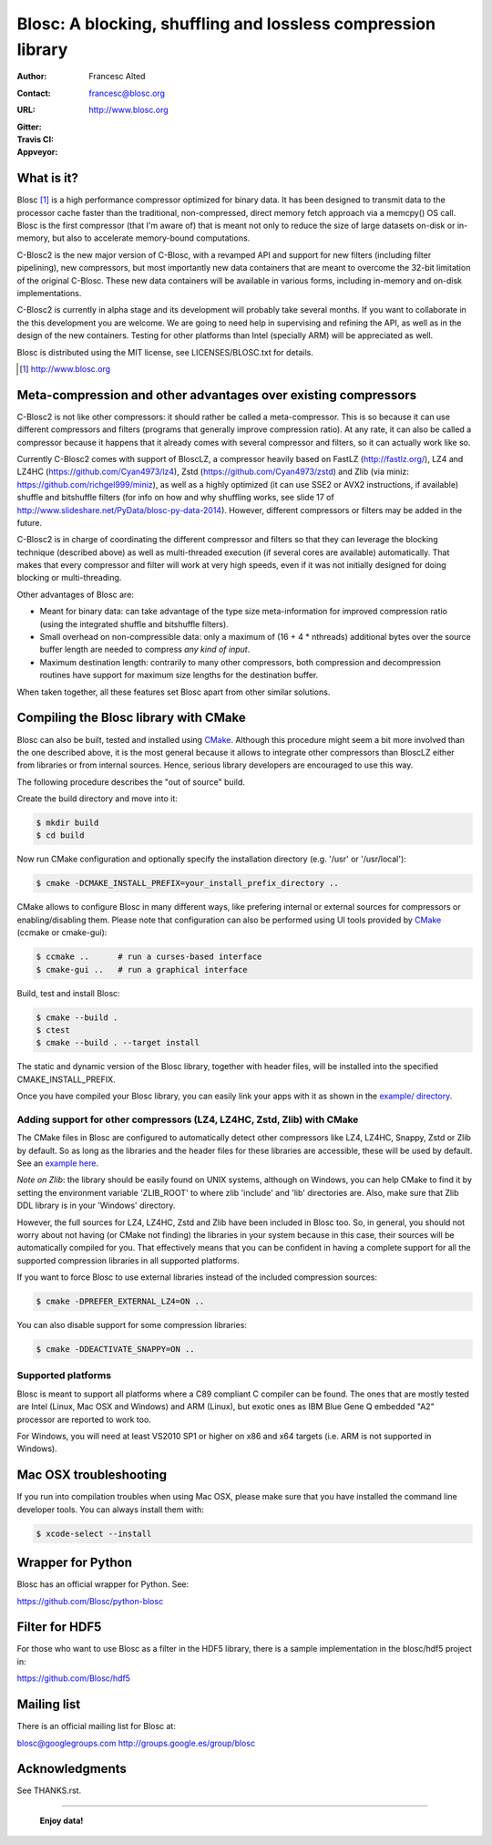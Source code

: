 ===============================================================
 Blosc: A blocking, shuffling and lossless compression library
===============================================================

:Author: Francesc Alted
:Contact: francesc@blosc.org
:URL: http://www.blosc.org
:Gitter: |gitter|
:Travis CI: |travis|
:Appveyor: |appveyor|

.. |gitter| image:: https://badges.gitter.im/Blosc/c-blosc.svg
        :alt: Join the chat at https://gitter.im/Blosc/c-blosc
        :target: https://gitter.im/Blosc/c-blosc?utm_source=badge&utm_medium=badge&utm_campaign=pr-badge&utm_content=badge

.. |travis| image:: https://travis-ci.org/Blosc/c-blosc2.svg?branch=master
        :target: https://travis-ci.org/Blosc/c-blosc2

.. |appveyor| image:: https://ci.appveyor.com/api/projects/status/gccmb03j8ghbj0ig/branch/master?svg=true
        :target: https://ci.appveyor.com/project/FrancescAlted/c-blosc2/branch/master


What is it?
===========

Blosc [1]_ is a high performance compressor optimized for binary data.
It has been designed to transmit data to the processor cache faster
than the traditional, non-compressed, direct memory fetch approach via
a memcpy() OS call.  Blosc is the first compressor (that I'm aware of)
that is meant not only to reduce the size of large datasets on-disk or
in-memory, but also to accelerate memory-bound computations.

C-Blosc2 is the new major version of C-Blosc, with a revamped API and
support for new filters (including filter pipelining), new compressors,
but most importantly new data containers that are meant to overcome the
32-bit limitation of the original C-Blosc.  These new data containers
will be available in various forms, including in-memory and on-disk
implementations.

C-Blosc2 is currently in alpha stage and its development will probably
take several months.  If you want to collaborate in the this development
you are welcome.  We are going to need help in supervising and refining
the API, as well as in the design of the new containers.  Testing for
other platforms than Intel (specially ARM) will be appreciated as well.

Blosc is distributed using the MIT license, see LICENSES/BLOSC.txt for
details.

.. [1] http://www.blosc.org

Meta-compression and other advantages over existing compressors
===============================================================

C-Blosc2 is not like other compressors: it should rather be called a
meta-compressor.  This is so because it can use different compressors
and filters (programs that generally improve compression ratio).  At
any rate, it can also be called a compressor because it happens that
it already comes with several compressor and filters, so it can
actually work like so.

Currently C-Blosc2 comes with support of BloscLZ, a compressor heavily
based on FastLZ (http://fastlz.org/), LZ4 and LZ4HC
(https://github.com/Cyan4973/lz4), Zstd
(https://github.com/Cyan4973/zstd) and Zlib (via miniz:
https://github.com/richgel999/miniz), as well as a highly optimized
(it can use SSE2 or AVX2 instructions, if available) shuffle and
bitshuffle filters (for info on how and why shuffling works, see slide
17 of http://www.slideshare.net/PyData/blosc-py-data-2014).  However,
different compressors or filters may be added in the future.

C-Blosc2 is in charge of coordinating the different compressor and
filters so that they can leverage the blocking technique (described
above) as well as multi-threaded execution (if several cores are
available) automatically. That makes that every compressor and filter
will work at very high speeds, even if it was not initially designed
for doing blocking or multi-threading.

Other advantages of Blosc are:

* Meant for binary data: can take advantage of the type size
  meta-information for improved compression ratio (using the
  integrated shuffle and bitshuffle filters).

* Small overhead on non-compressible data: only a maximum of (16 + 4 *
  nthreads) additional bytes over the source buffer length are needed
  to compress *any kind of input*.

* Maximum destination length: contrarily to many other compressors,
  both compression and decompression routines have support for maximum
  size lengths for the destination buffer.

When taken together, all these features set Blosc apart from other
similar solutions.

Compiling the Blosc library with CMake
======================================

Blosc can also be built, tested and installed using CMake_. Although
this procedure might seem a bit more involved than the one described
above, it is the most general because it allows to integrate other
compressors than BloscLZ either from libraries or from internal
sources. Hence, serious library developers are encouraged to use this
way.

The following procedure describes the "out of source" build.

Create the build directory and move into it:

.. code-block:: console

  $ mkdir build
  $ cd build

Now run CMake configuration and optionally specify the installation
directory (e.g. '/usr' or '/usr/local'):

.. code-block:: console

  $ cmake -DCMAKE_INSTALL_PREFIX=your_install_prefix_directory ..

CMake allows to configure Blosc in many different ways, like prefering
internal or external sources for compressors or enabling/disabling
them.  Please note that configuration can also be performed using UI
tools provided by CMake_ (ccmake or cmake-gui):

.. code-block:: console

  $ ccmake ..      # run a curses-based interface
  $ cmake-gui ..   # run a graphical interface

Build, test and install Blosc:

.. code-block:: console

  $ cmake --build .
  $ ctest
  $ cmake --build . --target install

The static and dynamic version of the Blosc library, together with
header files, will be installed into the specified
CMAKE_INSTALL_PREFIX.

.. _CMake: http://www.cmake.org

Once you have compiled your Blosc library, you can easily link your
apps with it as shown in the `example/ directory
<https://github.com/Blosc/c-blosc/blob/master/examples>`_.

Adding support for other compressors (LZ4, LZ4HC, Zstd, Zlib) with CMake
~~~~~~~~~~~~~~~~~~~~~~~~~~~~~~~~~~~~~~~~~~~~~~~~~~~~~~~~~~~~~~~~~~~~~~~~~~

The CMake files in Blosc are configured to automatically detect other
compressors like LZ4, LZ4HC, Snappy, Zstd or Zlib by default.  So as
long as the libraries and the header files for these libraries are
accessible, these will be used by default.  See an `example here
<https://github.com/Blosc/c-blosc/blob/master/examples/many_compressors.c>`_.

*Note on Zlib*: the library should be easily found on UNIX systems,
although on Windows, you can help CMake to find it by setting the
environment variable 'ZLIB_ROOT' to where zlib 'include' and 'lib'
directories are. Also, make sure that Zlib DDL library is in your
'\Windows' directory.

However, the full sources for LZ4, LZ4HC, Zstd and Zlib have been
included in Blosc too. So, in general, you should not worry about not
having (or CMake not finding) the libraries in your system because in
this case, their sources will be automatically compiled for you. That
effectively means that you can be confident in having a complete
support for all the supported compression libraries in all supported
platforms.

If you want to force Blosc to use external libraries instead of
the included compression sources:

.. code-block:: console

  $ cmake -DPREFER_EXTERNAL_LZ4=ON ..

You can also disable support for some compression libraries:

.. code-block:: console

  $ cmake -DDEACTIVATE_SNAPPY=ON ..

Supported platforms
~~~~~~~~~~~~~~~~~~~

Blosc is meant to support all platforms where a C89 compliant C
compiler can be found.  The ones that are mostly tested are Intel
(Linux, Mac OSX and Windows) and ARM (Linux), but exotic ones as IBM
Blue Gene Q embedded "A2" processor are reported to work too.

For Windows, you will need at least VS2010 SP1 or higher on x86 and
x64 targets (i.e. ARM is not supported in Windows).

Mac OSX troubleshooting
=======================

If you run into compilation troubles when using Mac OSX, please make
sure that you have installed the command line developer tools.  You
can always install them with:

.. code-block:: console

  $ xcode-select --install

Wrapper for Python
==================

Blosc has an official wrapper for Python.  See:

https://github.com/Blosc/python-blosc

Filter for HDF5
===============

For those who want to use Blosc as a filter in the HDF5 library,
there is a sample implementation in the blosc/hdf5 project in:

https://github.com/Blosc/hdf5

Mailing list
============

There is an official mailing list for Blosc at:

blosc@googlegroups.com
http://groups.google.es/group/blosc

Acknowledgments
===============

See THANKS.rst.


----

  **Enjoy data!**
